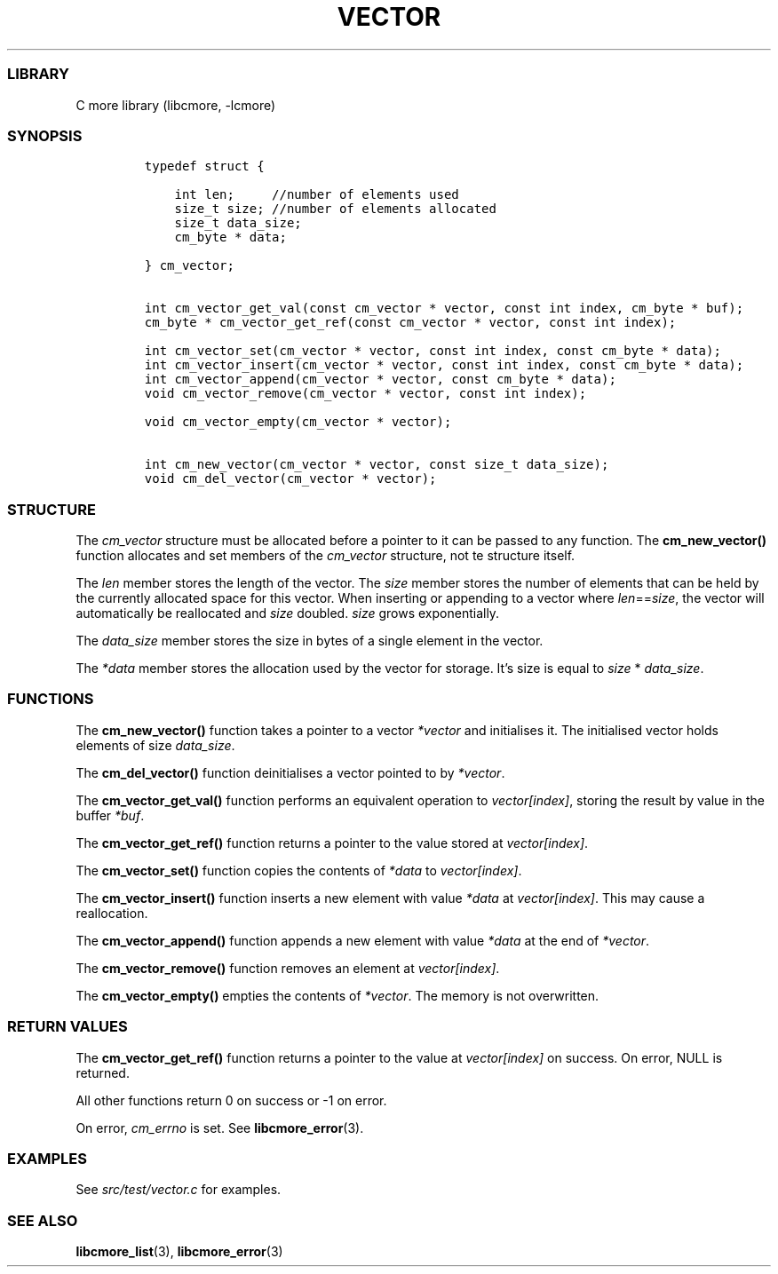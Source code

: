 .IX Title "VECTOR 3
.TH VECTOR 3 "Oct 2024" "libcmore v0.0.4" "vector"
.\" Automatically generated by Pandoc 3.1.2
.\"
.\" Define V font for inline verbatim, using C font in formats
.\" that render this, and otherwise B font.
.ie "\f[CB]x\f[]"x" \{\
. ftr V B
. ftr VI BI
. ftr VB B
. ftr VBI BI
.\}
.el \{\
. ftr V CR
. ftr VI CI
. ftr VB CB
. ftr VBI CBI
.\}
.hy
.SS LIBRARY
.PP
C more library (libcmore, -lcmore)
.SS SYNOPSIS
.IP
.nf
\f[C]
typedef struct {

    int len;     //number of elements used
    size_t size; //number of elements allocated
    size_t data_size;
    cm_byte * data;

} cm_vector;


int cm_vector_get_val(const cm_vector * vector, const int index, cm_byte * buf);
cm_byte * cm_vector_get_ref(const cm_vector * vector, const int index);

int cm_vector_set(cm_vector * vector, const int index, const cm_byte * data);
int cm_vector_insert(cm_vector * vector, const int index, const cm_byte * data);
int cm_vector_append(cm_vector * vector, const cm_byte * data);
void cm_vector_remove(cm_vector * vector, const int index);

void cm_vector_empty(cm_vector * vector);

int cm_new_vector(cm_vector * vector, const size_t data_size);
void cm_del_vector(cm_vector * vector);
\f[R]
.fi
.SS STRUCTURE
.PP
The \f[I]cm_vector\f[R] structure must be allocated before a pointer to
it can be passed to any function.
The \f[B]cm_new_vector()\f[R] function allocates and set members of the
\f[I]cm_vector\f[R] structure, not te structure itself.
.PP
The \f[I]len\f[R] member stores the length of the vector.
The \f[I]size\f[R] member stores the number of elements that can be held
by the currently allocated space for this vector.
When inserting or appending to a vector where
\f[I]len\f[R]==\f[I]size\f[R], the vector will automatically be
reallocated and \f[I]size\f[R] doubled.
\f[I]size\f[R] grows exponentially.
.PP
The \f[I]data_size\f[R] member stores the size in bytes of a single
element in the vector.
.PP
The \f[I]*data\f[R] member stores the allocation used by the vector for
storage.
It\[cq]s size is equal to \f[I]size\f[R] * \f[I]data_size\f[R].
.SS FUNCTIONS
.PP
The \f[B]cm_new_vector()\f[R] function takes a pointer to a vector
\f[I]*vector\f[R] and initialises it.
The initialised vector holds elements of size \f[I]data_size\f[R].
.PP
The \f[B]cm_del_vector()\f[R] function deinitialises a vector pointed to
by \f[I]*vector\f[R].
.PP
The \f[B]cm_vector_get_val()\f[R] function performs an equivalent
operation to \f[I]vector[index]\f[R], storing the result by value in the
buffer \f[I]*buf\f[R].
.PP
The \f[B]cm_vector_get_ref()\f[R] function returns a pointer to the
value stored at \f[I]vector[index]\f[R].
.PP
The \f[B]cm_vector_set()\f[R] function copies the contents of
\f[I]*data\f[R] to \f[I]vector[index]\f[R].
.PP
The \f[B]cm_vector_insert()\f[R] function inserts a new element with
value \f[I]*data\f[R] at \f[I]vector[index]\f[R].
This may cause a reallocation.
.PP
The \f[B]cm_vector_append()\f[R] function appends a new element with
value \f[I]*data\f[R] at the end of \f[I]*vector\f[R].
.PP
The \f[B]cm_vector_remove()\f[R] function removes an element at
\f[I]vector[index]\f[R].
.PP
The \f[B]cm_vector_empty()\f[R] empties the contents of
\f[I]*vector\f[R].
The memory is not overwritten.
.SS RETURN VALUES
.PP
The \f[B]cm_vector_get_ref()\f[R] function returns a pointer to the
value at \f[I]vector[index]\f[R] on success.
On error, NULL is returned.
.PP
All other functions return 0 on success or -1 on error.
.PP
On error, \f[I]cm_errno\f[R] is set.
See \f[B]libcmore_error\f[R](3).
.SS EXAMPLES
.PP
See \f[I]src/test/vector.c\f[R] for examples.
.SS SEE ALSO
.PP
\f[B]libcmore_list\f[R](3), \f[B]libcmore_error\f[R](3)
